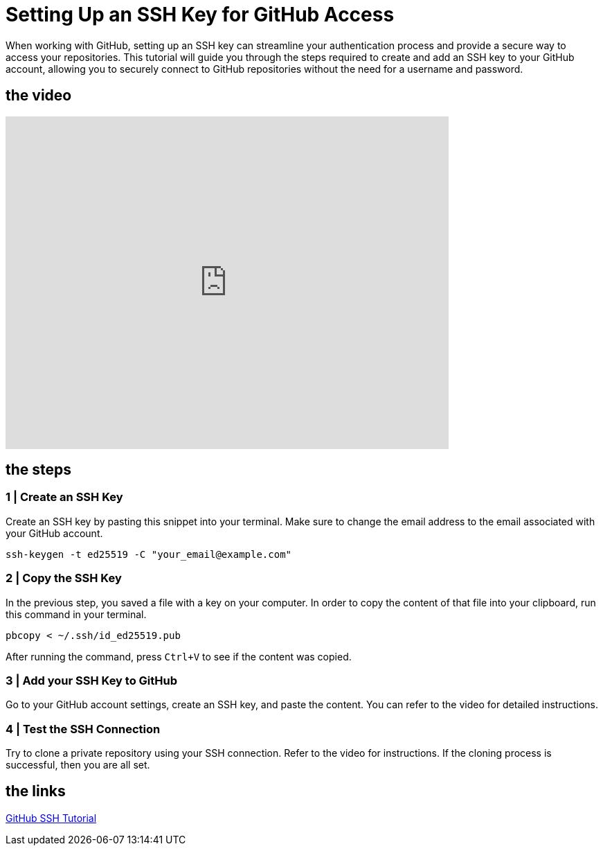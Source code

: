 = Setting Up an SSH Key for GitHub Access

When working with GitHub, setting up an SSH key can streamline your authentication process and provide a secure way to access your repositories. This tutorial will guide you through the steps required to create and add an SSH key to your GitHub account, allowing you to securely connect to GitHub repositories without the need for a username and password.

== the video

video::vGjwMOL70S4[youtube, width=640, height=480, align=left]

== the steps

=== 1 | Create an SSH Key

Create an SSH key by pasting this snippet into your terminal. Make sure to change the email address to the email associated with your GitHub account.

[source,bash]
-----
ssh-keygen -t ed25519 -C "your_email@example.com"
-----

=== 2 | Copy the SSH Key

In the previous step, you saved a file with a key on your computer. In order to copy the content of that file into your clipboard, run this command in your terminal.

[source,bash]
-----
pbcopy < ~/.ssh/id_ed25519.pub
-----

After running the command, press `Сtrl+V` to see if the content was copied.

=== 3 | Add your SSH Key to GitHub

Go to your GitHub account settings, create an SSH key, and paste the content. You can refer to the video for detailed instructions.

=== 4 | Test the SSH Connection

Try to clone a private repository using your SSH connection. Refer to the video for instructions. If the cloning process is successful, then you are all set.

== the links

https://docs.github.com/en/authentication/connecting-to-github-with-ssh[GitHub SSH Tutorial]
